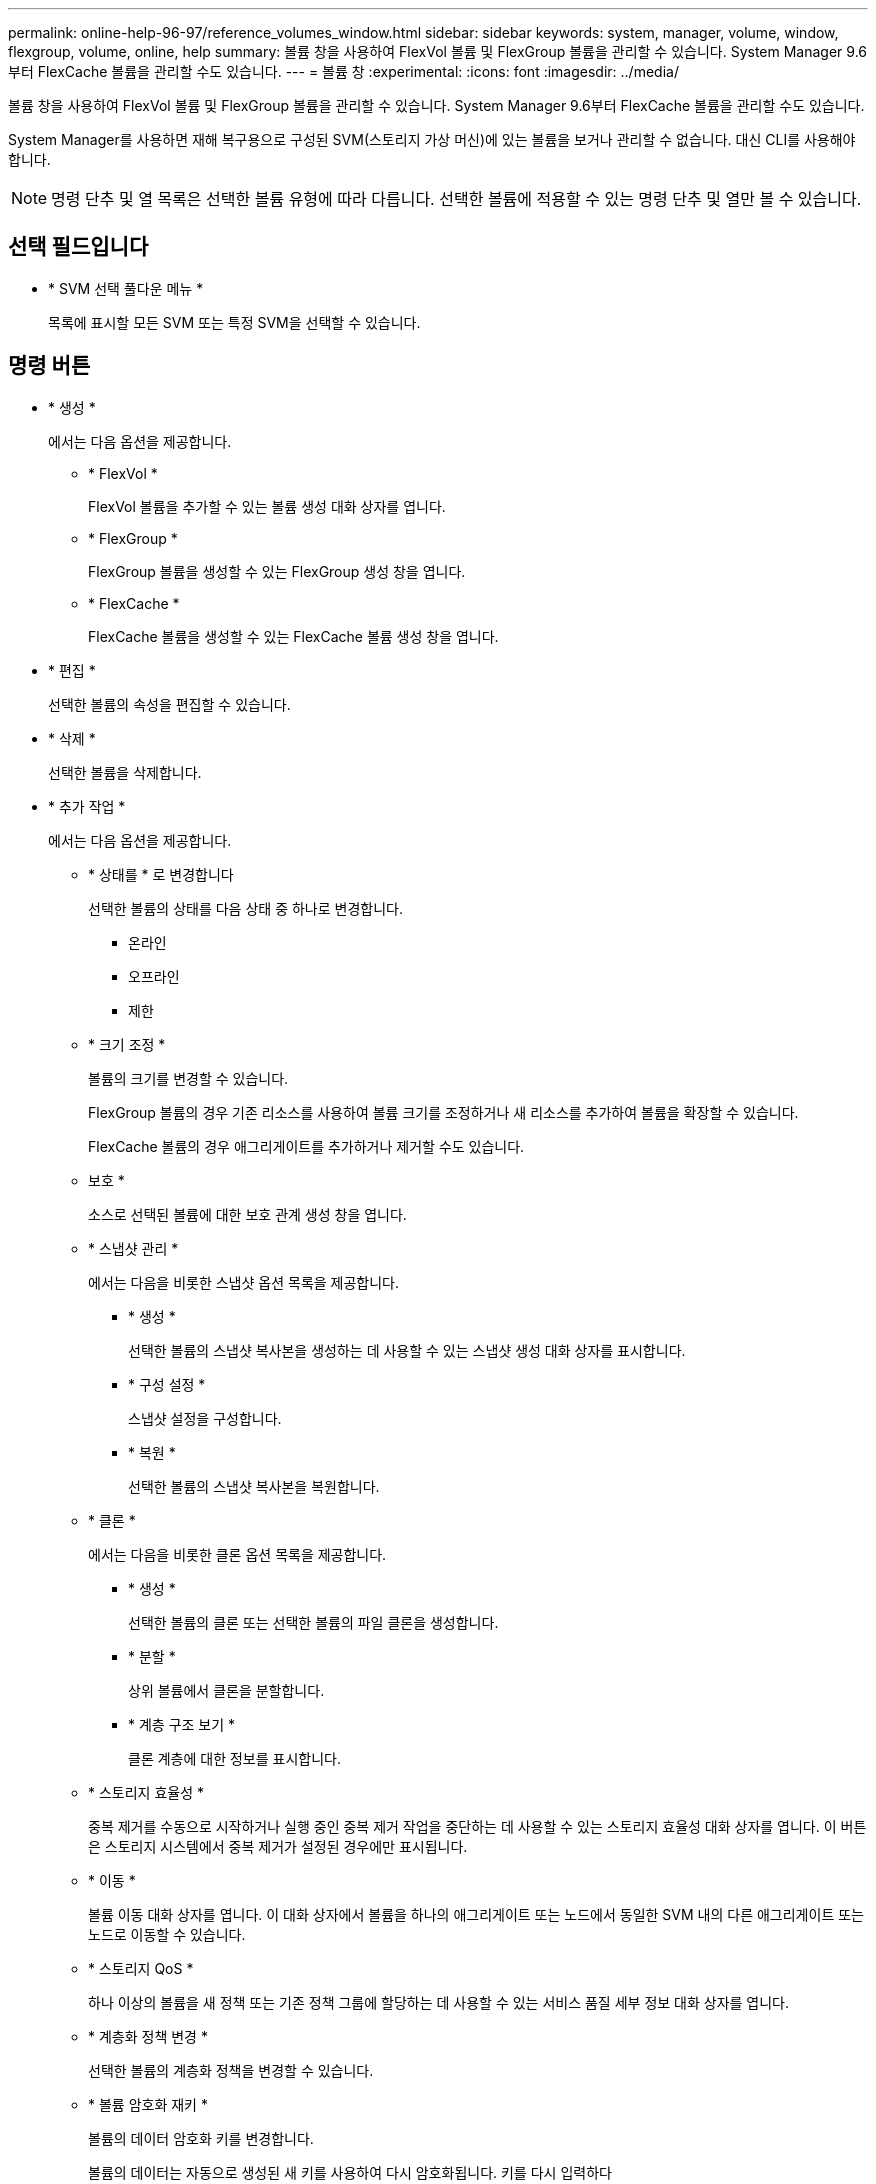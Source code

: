 ---
permalink: online-help-96-97/reference_volumes_window.html 
sidebar: sidebar 
keywords: system, manager, volume, window, flexgroup, volume, online, help 
summary: 볼륨 창을 사용하여 FlexVol 볼륨 및 FlexGroup 볼륨을 관리할 수 있습니다. System Manager 9.6부터 FlexCache 볼륨을 관리할 수도 있습니다. 
---
= 볼륨 창
:experimental: 
:icons: font
:imagesdir: ../media/


[role="lead"]
볼륨 창을 사용하여 FlexVol 볼륨 및 FlexGroup 볼륨을 관리할 수 있습니다. System Manager 9.6부터 FlexCache 볼륨을 관리할 수도 있습니다.

System Manager를 사용하면 재해 복구용으로 구성된 SVM(스토리지 가상 머신)에 있는 볼륨을 보거나 관리할 수 없습니다. 대신 CLI를 사용해야 합니다.

[NOTE]
====
명령 단추 및 열 목록은 선택한 볼륨 유형에 따라 다릅니다. 선택한 볼륨에 적용할 수 있는 명령 단추 및 열만 볼 수 있습니다.

====


== 선택 필드입니다

* * SVM 선택 풀다운 메뉴 *
+
목록에 표시할 모든 SVM 또는 특정 SVM을 선택할 수 있습니다.





== 명령 버튼

* * 생성 *
+
에서는 다음 옵션을 제공합니다.

+
** * FlexVol *
+
FlexVol 볼륨을 추가할 수 있는 볼륨 생성 대화 상자를 엽니다.

** * FlexGroup *
+
FlexGroup 볼륨을 생성할 수 있는 FlexGroup 생성 창을 엽니다.

** * FlexCache *
+
FlexCache 볼륨을 생성할 수 있는 FlexCache 볼륨 생성 창을 엽니다.



* * 편집 *
+
선택한 볼륨의 속성을 편집할 수 있습니다.

* * 삭제 *
+
선택한 볼륨을 삭제합니다.

* * 추가 작업 *
+
에서는 다음 옵션을 제공합니다.

+
** * 상태를 * 로 변경합니다
+
선택한 볼륨의 상태를 다음 상태 중 하나로 변경합니다.

+
*** 온라인
*** 오프라인
*** 제한


** * 크기 조정 *
+
볼륨의 크기를 변경할 수 있습니다.

+
FlexGroup 볼륨의 경우 기존 리소스를 사용하여 볼륨 크기를 조정하거나 새 리소스를 추가하여 볼륨을 확장할 수 있습니다.

+
FlexCache 볼륨의 경우 애그리게이트를 추가하거나 제거할 수도 있습니다.

** 보호 *
+
소스로 선택된 볼륨에 대한 보호 관계 생성 창을 엽니다.

** * 스냅샷 관리 *
+
에서는 다음을 비롯한 스냅샷 옵션 목록을 제공합니다.

+
*** * 생성 *
+
선택한 볼륨의 스냅샷 복사본을 생성하는 데 사용할 수 있는 스냅샷 생성 대화 상자를 표시합니다.

*** * 구성 설정 *
+
스냅샷 설정을 구성합니다.

*** * 복원 *
+
선택한 볼륨의 스냅샷 복사본을 복원합니다.



** * 클론 *
+
에서는 다음을 비롯한 클론 옵션 목록을 제공합니다.

+
*** * 생성 *
+
선택한 볼륨의 클론 또는 선택한 볼륨의 파일 클론을 생성합니다.

*** * 분할 *
+
상위 볼륨에서 클론을 분할합니다.

*** * 계층 구조 보기 *
+
클론 계층에 대한 정보를 표시합니다.



** * 스토리지 효율성 *
+
중복 제거를 수동으로 시작하거나 실행 중인 중복 제거 작업을 중단하는 데 사용할 수 있는 스토리지 효율성 대화 상자를 엽니다. 이 버튼은 스토리지 시스템에서 중복 제거가 설정된 경우에만 표시됩니다.

** * 이동 *
+
볼륨 이동 대화 상자를 엽니다. 이 대화 상자에서 볼륨을 하나의 애그리게이트 또는 노드에서 동일한 SVM 내의 다른 애그리게이트 또는 노드로 이동할 수 있습니다.

** * 스토리지 QoS *
+
하나 이상의 볼륨을 새 정책 또는 기존 정책 그룹에 할당하는 데 사용할 수 있는 서비스 품질 세부 정보 대화 상자를 엽니다.

** * 계층화 정책 변경 *
+
선택한 볼륨의 계층화 정책을 변경할 수 있습니다.

** * 볼륨 암호화 재키 *
+
볼륨의 데이터 암호화 키를 변경합니다.

+
볼륨의 데이터는 자동으로 생성된 새 키를 사용하여 다시 암호화됩니다. 키를 다시 입력하다

+
System Manager 9.6부터는 FlexGroup DP 볼륨 및 FlexCache 볼륨에 대해 볼륨 암호화 키를 다시 입력하다 NAE 애그리게이트로부터 상속된 암호화가 있는 볼륨에 대해서는 키를 다시 입력하다

+
[NOTE]
====
동일한 볼륨의 키를 다시 입력하다 작업을 시작할 때 볼륨 이동 작업을 시작하면 키를 다시 입력하다 System Manager 9.5 및 이전 버전에서 볼륨의 변환 또는 키를 다시 입력하다 작업이 진행 중일 때 볼륨을 이동하려고 하면 경고 없이 작업이 중단됩니다. System Manager 9.6부터 변환 또는 키를 다시 입력하다 작업을 계속할 경우 변환 또는 키를 다시 입력하다 작업이 중단된다는 경고 메시지가 표시됩니다.

====
** * VMware용 스토리지 용량 할당 *
+
NFS 데이터 저장소에 대한 볼륨을 생성하고 NFS 데이터 저장소를 액세스할 수 있는 ESX 서버를 지정할 수 있습니다.



* * 누락된 보호 관계 보기 *
+
온라인 상태이고 보호되지 않은 읽기/쓰기 볼륨을 표시하고 보호 관계가 있지만 초기화되지 않은 볼륨을 표시합니다.

* * 필터 재설정 *
+
누락된 보호 관계를 보도록 설정된 필터를 재설정할 수 있습니다.

* * 새로 고침 *
+
창에서 정보를 업데이트합니다.

* *image:../media/advanced_options.gif[""]*
+
Volumes 창의 목록에 표시할 세부 정보를 선택할 수 있습니다.





== 볼륨 목록

* * 상태 *
+
볼륨의 상태를 표시합니다.

* * 이름 *
+
볼륨의 이름을 표시합니다.

* * 스타일 *
+
System Manager 9.5에서 이 열에는 FlexVol 또는 FlexGroup와 같은 볼륨 유형이 표시됩니다. CLI를 사용하여 생성한 FlexCache 볼륨은 FlexGroup 볼륨으로 표시됩니다.

+
System Manager 9.6에서 이 열에는 볼륨 유형(FlexVol, FlexGroup 또는 FlexCache)이 표시됩니다.

* * SVM *
+
볼륨이 포함된 SVM을 표시합니다.

* * 애그리게이트 *
+
볼륨에 속한 애그리게이트의 이름을 표시합니다.

* * 씬 프로비저닝 *
+
선택한 볼륨에 대해 공간 보장이 설정되어 있는지 여부를 표시합니다. 온라인 볼륨의 유효한 값은 Yes와 No입니다.

* * 루트 볼륨 *
+
볼륨이 루트 볼륨인지 여부를 표시합니다.

* * 사용 가능한 공간 *
+
볼륨의 사용 가능한 공간을 표시합니다.

* * 총 공간 *
+
스냅샷 복사본에 예약된 공간을 포함하여 볼륨의 총 공간을 표시합니다.

* * % 사용 *
+
볼륨에 사용된 공간 크기(백분율)를 표시합니다.

* * 논리적 사용 % *
+
볼륨에 사용된 공간 예비 공간을 포함하여 논리적 공간의 양(백분율)을 표시합니다.

+
[NOTE]
====
이 필드는 CLI를 사용하여 논리적 공간 보고를 설정한 경우에만 표시됩니다.

====
* * 논리적 공간 보고 *
+
볼륨에 논리 공간 보고가 활성화되어 있는지 여부를 표시합니다.

+
[NOTE]
====
이 필드는 CLI를 사용하여 논리적 공간 보고를 설정한 경우에만 표시됩니다.

====
* * 논리적 공간 집행 *
+
볼륨에서 논리적 공간 계산을 수행할지 여부를 표시합니다.

* * 유형 *
+
읽기/쓰기용 RW, 로드 공유용 ls, 데이터 보호를 위한 dp 등 볼륨 유형을 표시합니다.

* * 보호 관계 *
+
볼륨에 보호 관계가 시작되었는지 여부를 표시합니다.

+
ONTAP 시스템과 ONTAP이 아닌 시스템 간의 관계가 성립할 경우 이 값은 기본적으로 No로 표시됩니다.

* * 스토리지 효율성 *
+
선택한 볼륨에 대해 중복 제거가 설정되었는지 여부를 표시합니다.

* * 암호화됨 *
+
볼륨이 암호화되었는지 여부를 표시합니다.

* * QoS 정책 그룹 *
+
볼륨이 할당된 스토리지 QoS 정책 그룹의 이름을 표시합니다. 기본적으로 이 열은 숨겨져 있습니다.

* * SnapLock 유형 *
+
볼륨의 SnapLock 유형을 표시합니다.

* * 클론 *
+
볼륨이 FlexClone 볼륨인지 여부를 표시합니다.

* 볼륨 이동 * 입니다
+
볼륨이 한 Aggregate에서 다른 Aggregate로 이동하는지, 한 노드에서 다른 노드로 이동하는지 여부를 표시합니다.

* * 계층화 정책 *
+
FabricPool 지원 애그리게이트의 계층화 정책을 표시합니다. 기본 계층화 정책은 "스냅샷 전용"입니다.

* * 응용 프로그램 *
+
볼륨에 할당된 애플리케이션의 이름을 표시합니다.





== 개요 영역

볼륨이 나열된 행의 왼쪽에 있는 더하기 기호(+)를 클릭하여 해당 볼륨에 대한 세부 정보의 개요를 볼 수 있습니다.

* * 보호 *
+
선택한 볼륨에 대한 볼륨 창의 * 데이터 보호 * 탭을 표시합니다.

* * 성능 *
+
선택한 볼륨에 대한 Volume(볼륨) 창의 * Performance *(성능 *) 탭을 표시합니다.

* * 자세한 정보 표시 *
+
선택한 볼륨의 Volume(볼륨) 창을 표시합니다.





== 선택한 볼륨의 볼륨 창입니다

다음 방법 중 하나를 사용하여 이 창을 표시할 수 있습니다.

* Volumes(볼륨) 창의 볼륨 목록에서 볼륨 이름을 클릭합니다.
* 선택한 볼륨에 대해 표시된 * Overview * 영역에서 * Show More Details * 를 클릭합니다.


볼륨 창에는 다음 탭이 표시됩니다.

* * 개요 탭 *
+
선택한 볼륨에 대한 일반 정보를 표시하고 볼륨의 공간 할당, 볼륨의 보호 상태 및 볼륨의 성능에 대한 그림 표현을 표시합니다. 개요 탭에는 암호화 상태 및 암호화 유형, 변환 상태 또는 키 다시 설정 상태, 볼륨 이동 상태 및 단계와 같이 이동 중인 볼륨에 대한 정보 등 볼륨 암호화에 대한 세부 정보가 표시됩니다. 볼륨이 이동되는 대상 노드 및 애그리게이트, 완료된 볼륨 이동 비율, 볼륨 이동 작업을 완료하는 데 필요한 예상 시간, 볼륨 이동 작업의 세부 정보 또한 이 탭에는 볼륨이 입출력 작업에 대해 차단되었는지 여부 및 작업을 차단하는 애플리케이션에 대한 정보도 표시됩니다.

+
FlexCache 볼륨의 경우 FlexCache 볼륨의 원본에 대한 세부 정보가 표시됩니다.

+
성능 데이터의 업데이트 간격은 15초입니다.

+
이 탭에는 다음 명령 단추가 있습니다.

+
** * 컷오버 *
+
컷오버 대화 상자를 엽니다. 이 대화 상자에서 컷오버를 수동으로 트리거할 수 있습니다.

+
볼륨 이동 작업이 "복제" 또는 "하드 지연" 상태에 있는 경우에만 * cutover * 명령 버튼이 표시됩니다.



* Snapshot 복사본 탭 *
+
선택한 볼륨의 스냅샷 복사본을 표시합니다. 이 탭에는 다음과 같은 명령 단추가 있습니다.

+
** * 생성 *
+
선택한 볼륨의 스냅샷 복사본을 생성할 수 있는 스냅샷 복사본 생성 대화 상자를 엽니다.

** * 구성 설정 *
+
스냅샷 설정을 구성합니다.

** 메뉴: 추가 작업 [이름 바꾸기]
+
선택한 스냅샷 복사본의 이름을 변경할 수 있는 스냅샷 복사본 이름 바꾸기 대화 상자를 엽니다.

** 메뉴: 추가 작업 [복원]
+
스냅샷 복사본을 복원합니다.

** 메뉴: 추가 작업 [만료 기간 연장]
+
스냅샷 복사본의 만료 기간을 연장합니다.

** * 삭제 *
+
선택한 스냅샷 복사본을 삭제합니다

** * 새로 고침 *
+
창에서 정보를 업데이트합니다.



* * 데이터 보호 탭 *
+
선택한 볼륨에 대한 데이터 보호 정보를 표시합니다.

+
소스 볼륨(읽기/쓰기 볼륨)을 선택하면 탭이 모든 미러 관계, 볼트 관계, 대상 볼륨(DP 볼륨)과 관련된 미러 및 볼트 관계를 표시합니다. 대상 볼륨을 선택하면 소스 볼륨과의 관계가 탭에 표시됩니다.

+
로컬 클러스터의 일부 또는 모든 클러스터 피어 관계가 불량한 상태인 경우 데이터 보호 탭에서 정상적인 클러스터 피어 관계와 관련된 보호 관계를 표시하는 데 시간이 걸릴 수 있습니다. 상태가 불량한 클러스터 피어 관계와 관련된 관계는 표시되지 않습니다.

* * 스토리지 효율성 탭 *
+
다음 창에 정보를 표시합니다.

+
** 막대 그래프
+
데이터 및 스냅샷 복사본에 사용되는 볼륨 공간을 그래픽 형식으로 표시합니다. 스토리지 효율성 절감을 위한 설정을 적용하기 전과 적용한 후에 사용된 공간에 대한 세부 정보를 볼 수 있습니다.

** 세부 정보
+
볼륨에 중복제거가 활성화되어 있는지 여부, 중복제거 모드, 중복제거 상태, 유형, 볼륨에 인라인 압축이 활성화되어 있는지 여부와 같은 중복제거 속성에 대한 정보를 표시합니다.

** 마지막 러닝 상세 정보
+
볼륨에 대해 마지막으로 실행된 중복 제거 작업에 대한 자세한 내용은 에 나와 있습니다. 볼륨의 데이터에 적용된 압축 및 중복제거 작업으로 인한 공간 절약도 표시됩니다.



* * 성능 탭 *
+
처리량, IOPS, 지연 시간을 비롯하여 선택한 볼륨의 평균 성능 메트릭, 읽기 성능 메트릭 및 쓰기 성능 메트릭에 대한 정보를 표시합니다.

+
클라이언트 시간대 또는 클러스터 시간대를 변경하면 성능 메트릭 그래프에 영향을 줍니다. 업데이트된 그래프를 보려면 브라우저를 새로 고쳐야 합니다.

* * FlexCache 탭 *
+
선택한 볼륨이 연결된 FlexCache 볼륨이 있는 원본 볼륨인 경우에만 FlexCache 볼륨에 대한 세부 정보를 표시합니다. 그렇지 않으면 이 탭이 나타나지 않습니다.



* 관련 정보 *

xref:task_creating_flexvol_volumes.adoc[FlexVol 볼륨을 생성하는 중입니다]

xref:task_creating_flexclone_volumes.adoc[FlexClone 볼륨 생성]

xref:task_creating_flexclone_files.adoc[FlexClone 파일 생성 중]

xref:task_deleting_volumes.adoc[볼륨을 삭제하는 중입니다]

xref:task_setting_snapshot_copy_reserve.adoc[스냅샷 복사본 예약 공간 설정]

xref:task_deleting_snapshot_copies.adoc[스냅샷 복사본 삭제]

xref:task_creating_snapshot_copies_outside_defined_schedule.adoc[정의된 일정에 포함되지 않는 스냅샷 복사본 생성]

xref:task_editing_volume_properties.adoc[볼륨 속성 편집]

xref:task_changing_status_volume.adoc[볼륨의 상태를 변경합니다]

xref:task_enabling_storage_efficiency_on_volume.adoc[볼륨에서 스토리지 효율성 실현]

xref:task_changing_deduplication_schedule.adoc[중복제거 일정 변경]

xref:task_running_deduplication_operations.adoc[데이터 중복 제거 작업을 실행하는 중입니다]

xref:task_splitting_flexclone_volume_from_its_parent_volume.adoc[상위 볼륨에서 FlexClone 볼륨 분할]

xref:task_resizing_volumes.adoc[볼륨 크기 조정]

xref:task_restoring_volume_from_snapshot_copy.adoc[스냅샷 복사본에서 볼륨 복원]

xref:task_scheduling_automatic_creation_snapshot_copies.adoc[Snapshot 복사본의 자동 생성을 예약하고 있습니다]

xref:task_renaming_snapshot_copies.adoc[스냅샷 복사본의 이름을 바꿉니다]

xref:task_hiding_snapshot_copy_directory.adoc[스냅샷 복사본 디렉토리 숨기기]

xref:task_viewing_flexclone_volumes_hierarchy.adoc[FlexClone 볼륨 계층 구조 보기]

xref:task_creating_flexgroup_volumes.adoc[FlexGroup 볼륨을 생성하는 중입니다]

xref:task_editing_flexgroup_volumes.adoc[FlexGroup 볼륨 편집]

xref:task_resizing_flexgroup_volumes.adoc[FlexGroup 볼륨 크기 조정]

xref:task_changing_status_flexgroup_volume.adoc[FlexGroup 볼륨의 상태를 변경합니다]

xref:task_deleting_flexgroup_volumes.adoc[FlexGroup 볼륨을 삭제하는 중입니다]

xref:task_viewing_flexgroup_volume_information.adoc[FlexGroup 볼륨 정보 보기]

xref:task_creating_flexcache_volumes.adoc[FlexCache 볼륨을 생성하는 중입니다]

xref:task_editing_flexcache_volumes.adoc[FlexCache 볼륨 편집]

xref:task_resizing_flexcache_volumes.adoc[FlexCache 볼륨 크기 조정]

xref:task_deleting_flexcache_volumes.adoc[FlexCache 볼륨을 삭제하는 중입니다]
